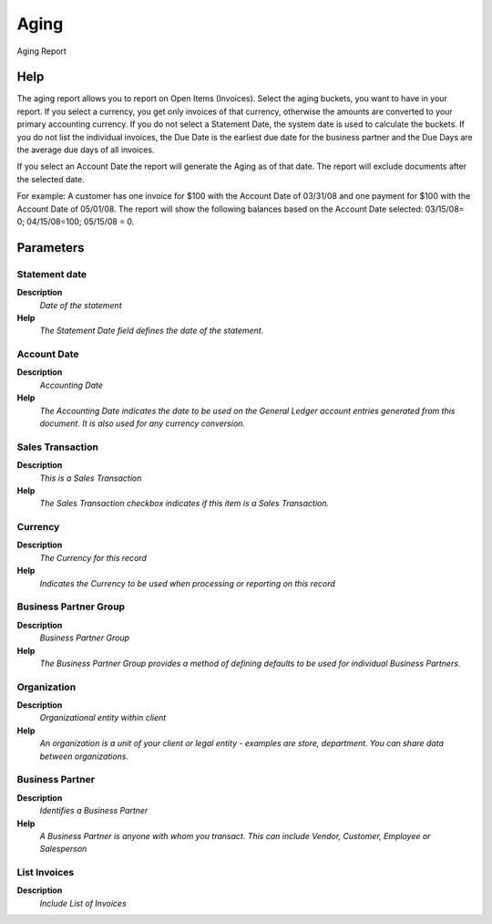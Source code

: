 
.. _functional-guide/process/rv_t_aging:

=====
Aging
=====

Aging Report

Help
====
The aging report allows you to report on Open Items (Invoices). Select the aging buckets, you want to have in your report. If you select a currency, you get only invoices of that currency, otherwise the amounts are converted to your primary accounting currency. If you do not select a Statement Date, the system date is used to calculate the buckets. If you do not list the individual invoices, the Due Date is the earliest due date for the business partner and the Due Days are the average due days of all invoices.

If you select an Account Date the report will generate the Aging as of that date. The report will exclude documents after the selected date.

For example: A customer has one invoice for $100 with the Account Date of 03/31/08 and one payment for $100 with the Account Date of 05/01/08. The report will show the following balances based on the Account Date selected: 03/15/08= 0; 04/15/08=100; 05/15/08 = 0.

Parameters
==========

Statement date
--------------
\ **Description**\ 
 \ *Date of the statement*\ 
\ **Help**\ 
 \ *The Statement Date field defines the date of the statement.*\ 

Account Date
------------
\ **Description**\ 
 \ *Accounting Date*\ 
\ **Help**\ 
 \ *The Accounting Date indicates the date to be used on the General Ledger account entries generated from this document. It is also used for any currency conversion.*\ 

Sales Transaction
-----------------
\ **Description**\ 
 \ *This is a Sales Transaction*\ 
\ **Help**\ 
 \ *The Sales Transaction checkbox indicates if this item is a Sales Transaction.*\ 

Currency
--------
\ **Description**\ 
 \ *The Currency for this record*\ 
\ **Help**\ 
 \ *Indicates the Currency to be used when processing or reporting on this record*\ 

Business Partner Group
----------------------
\ **Description**\ 
 \ *Business Partner Group*\ 
\ **Help**\ 
 \ *The Business Partner Group provides a method of defining defaults to be used for individual Business Partners.*\ 

Organization
------------
\ **Description**\ 
 \ *Organizational entity within client*\ 
\ **Help**\ 
 \ *An organization is a unit of your client or legal entity - examples are store, department. You can share data between organizations.*\ 

Business Partner
----------------
\ **Description**\ 
 \ *Identifies a Business Partner*\ 
\ **Help**\ 
 \ *A Business Partner is anyone with whom you transact.  This can include Vendor, Customer, Employee or Salesperson*\ 

List Invoices
-------------
\ **Description**\ 
 \ *Include List of Invoices*\ 

